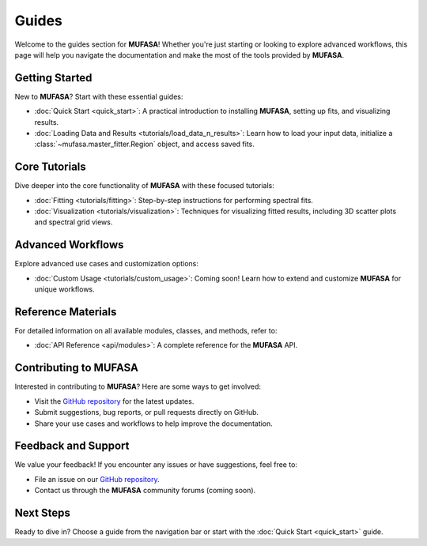Guides
======

Welcome to the guides section for **MUFASA**! Whether you're just starting or looking to explore advanced workflows, this page will help you navigate the documentation and make the most of the tools provided by **MUFASA**.

Getting Started
---------------
New to **MUFASA**? Start with these essential guides:

- :doc:`Quick Start <quick_start>`: A practical introduction to installing **MUFASA**, setting up fits, and visualizing results.
- :doc:`Loading Data and Results <tutorials/load_data_n_results>`: Learn how to load your input data, initialize a :class:`~mufasa.master_fitter.Region` object, and access saved fits.

Core Tutorials
--------------
Dive deeper into the core functionality of **MUFASA** with these focused tutorials:

- :doc:`Fitting <tutorials/fitting>`: Step-by-step instructions for performing spectral fits.
- :doc:`Visualization <tutorials/visualization>`: Techniques for visualizing fitted results, including 3D scatter plots and spectral grid views.

Advanced Workflows
------------------
Explore advanced use cases and customization options:

- :doc:`Custom Usage <tutorials/custom_usage>`: Coming soon! Learn how to extend and customize **MUFASA** for unique workflows.

Reference Materials
-------------------
For detailed information on all available modules, classes, and methods, refer to:

- :doc:`API Reference <api/modules>`: A complete reference for the **MUFASA** API.

Contributing to MUFASA
----------------------
Interested in contributing to **MUFASA**? Here are some ways to get involved:

- Visit the `GitHub repository <https://github.com/mcyc/mufasa>`_ for the latest updates.
- Submit suggestions, bug reports, or pull requests directly on GitHub.
- Share your use cases and workflows to help improve the documentation.

Feedback and Support
--------------------
We value your feedback! If you encounter any issues or have suggestions, feel free to:

- File an issue on our `GitHub repository <https://github.com/mcyc/mufasa>`_.
- Contact us through the **MUFASA** community forums (coming soon).

Next Steps
----------
Ready to dive in? Choose a guide from the navigation bar or start with the :doc:`Quick Start <quick_start>` guide.
